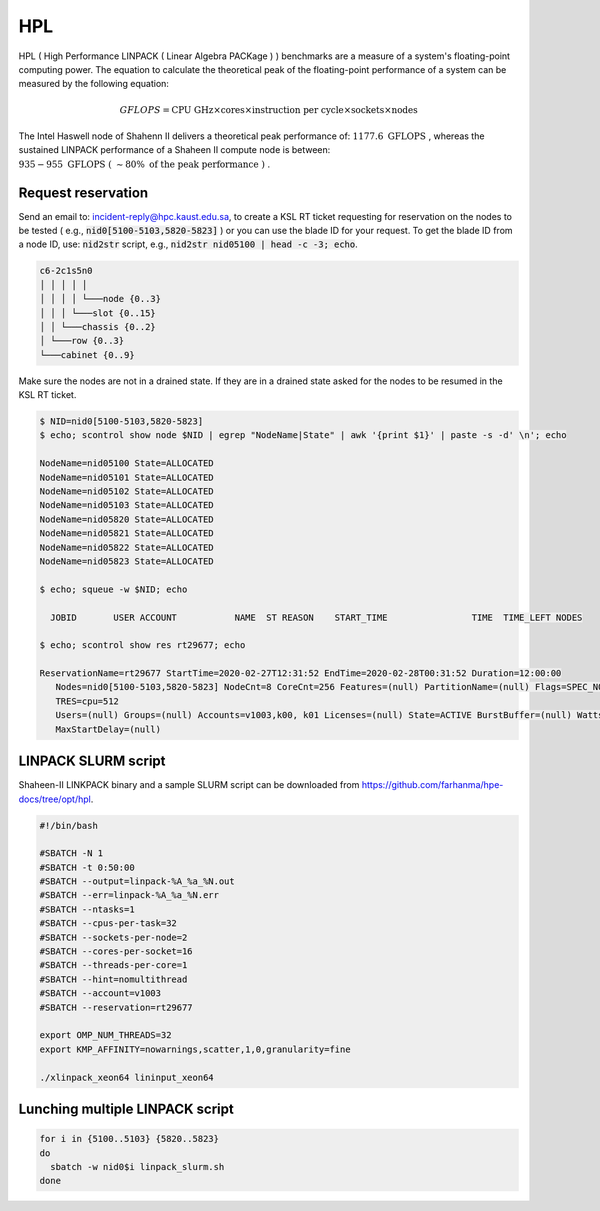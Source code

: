 HPL
===

.. meta::
  :description: HPL benchmark on Shaheen II
  :keywords: HPL, gflops, linpack

HPL ( High Performance LINPACK ( Linear Algebra PACKage ) ) benchmarks are a
measure of a system's floating-point computing power. The equation to calculate
the theoretical peak of the floating-point performance of a system can be
measured by the following equation:

.. math::

  GFLOPS = \text{CPU GHz} \times \text{cores} \times
  \text{instruction per cycle} \times \text{sockets} \times \text{nodes}

The Intel Haswell node of Shahenn II delivers a theoretical peak performance of:
:math:`1177.6 \text{ GFLOPS }`,
whereas the sustained LINPACK performance of a Shaheen II compute node is between:
:math:`935-955 \text{ GFLOPS ( } \sim80\% \text{ of the peak performance ) }`.

..
  Get the LINKPACK binary for Shaheen-II and a SLURM script at ``_.

Request reservation
-------------------

Send an email to: incident-reply@hpc.kaust.edu.sa, to create a KSL RT ticket
requesting for reservation on the nodes to be tested ( e.g.,
:code:`nid0[5100-5103,5820-5823]` ) or you can use the blade ID for your request.
To get the blade ID from a node ID, use: :code:`nid2str` script, e.g.,
:code:`nid2str nid05100 | head -c -3; echo`.

.. code-block:: console

  c6-2c1s5n0
  │ │ │ │ │
  │ │ │ │ └───node {0..3}
  │ │ │ └───slot {0..15}
  │ │ └───chassis {0..2}
  │ └───row {0..3}
  └───cabinet {0..9}

Make sure the nodes are not in a drained state. If they are in a drained state
asked for the nodes to be resumed in the KSL RT ticket.

.. code-block:: console

  $ NID=nid0[5100-5103,5820-5823]
  $ echo; scontrol show node $NID | egrep "NodeName|State" | awk '{print $1}' | paste -s -d' \n'; echo

  NodeName=nid05100 State=ALLOCATED
  NodeName=nid05101 State=ALLOCATED
  NodeName=nid05102 State=ALLOCATED
  NodeName=nid05103 State=ALLOCATED
  NodeName=nid05820 State=ALLOCATED
  NodeName=nid05821 State=ALLOCATED
  NodeName=nid05822 State=ALLOCATED
  NodeName=nid05823 State=ALLOCATED

  $ echo; squeue -w $NID; echo

    JOBID       USER ACCOUNT           NAME  ST REASON    START_TIME                TIME  TIME_LEFT NODES

  $ echo; scontrol show res rt29677; echo

  ReservationName=rt29677 StartTime=2020-02-27T12:31:52 EndTime=2020-02-28T00:31:52 Duration=12:00:00
     Nodes=nid0[5100-5103,5820-5823] NodeCnt=8 CoreCnt=256 Features=(null) PartitionName=(null) Flags=SPEC_NODES
     TRES=cpu=512
     Users=(null) Groups=(null) Accounts=v1003,k00, k01 Licenses=(null) State=ACTIVE BurstBuffer=(null) Watts=n/a
     MaxStartDelay=(null)

LINPACK SLURM script
--------------------

Shaheen-II LINKPACK binary and a sample SLURM script can be downloaded from
`<https://github.com/farhanma/hpe-docs/tree/opt/hpl>`_.

.. code-block:: console

  #!/bin/bash

  #SBATCH -N 1
  #SBATCH -t 0:50:00
  #SBATCH --output=linpack-%A_%a_%N.out
  #SBATCH --err=linpack-%A_%a_%N.err
  #SBATCH --ntasks=1
  #SBATCH --cpus-per-task=32
  #SBATCH --sockets-per-node=2
  #SBATCH --cores-per-socket=16
  #SBATCH --threads-per-core=1
  #SBATCH --hint=nomultithread
  #SBATCH --account=v1003
  #SBATCH --reservation=rt29677

  export OMP_NUM_THREADS=32
  export KMP_AFFINITY=nowarnings,scatter,1,0,granularity=fine

  ./xlinpack_xeon64 lininput_xeon64

Lunching multiple LINPACK script
--------------------------------

.. code-block:: console

  for i in {5100..5103} {5820..5823}
  do
    sbatch -w nid0$i linpack_slurm.sh
  done
